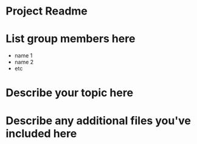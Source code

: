 * Project Readme

* List group members here
 - name 1
 - name 2
 - etc

* Describe your topic here

 
* Describe any additional files you've included here 
 
